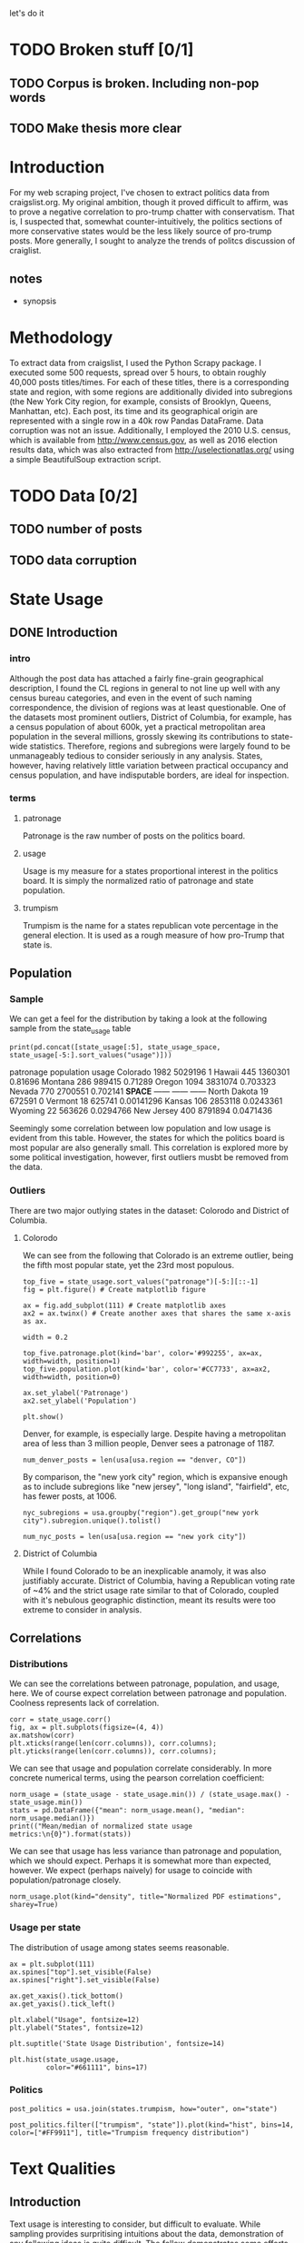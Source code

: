 let's do it
* TODO Broken stuff [0/1]
** TODO Corpus is broken. Including non-pop words

** TODO Make thesis more clear

* Introduction
For my web scraping project, I've chosen to extract politics data from craigslist.org. My original ambition, though it proved difficult to affirm, was to prove a negative correlation to pro-trump chatter with conservatism. That is, I suspected that, somewhat counter-intuitively, the politics sections of more conservative states would be the less likely source of pro-trump posts. More generally, I sought to analyze the trends of politcs discussion of craiglist.

** notes
- synopsis
* Methodology
To extract data from craigslist, I used the Python Scrapy package. I executed some 500 requests, spread over 5 hours, to obtain roughly 40,000 posts titles/times. For each of these titles, there is a corresponding state and region, with some regions are additionally divided into subregions (the New York City region, for example, consists of Brooklyn, Queens, Manhattan, etc). Each post, its time and its geographical origin are represented with a single row in a 40k row Pandas DataFrame. Data corruption was not an issue. Additionally, I employed the 2010 U.S. census, which is available from http://www.census.gov, as well as 2016 election results data, which was also extracted from http://uselectionatlas.org/ using a simple BeautifulSoup extraction script. 
* TODO Data [0/2]
** TODO number of posts
** TODO data corruption

* State Usage
** DONE Introduction
*** intro
Although the post data has attached a fairly fine-grain geographical description, I found the CL regions in general to not line up well with any census bureau categories, and even in the event of such naming correspondence, the division of regions was at least questionable. One of the datasets most prominent outliers, District of Columbia, for example, has a census population of about 600k, yet a practical metropolitan area population in the several millions, grossly skewing its contributions to state-wide statistics. Therefore, regions and subregions were largely found to be unmanageably tedious to consider seriously in any analysis. States, however, having relatively little variation between practical occupancy and census population, and have indisputable borders, are ideal for inspection. 
*** terms
**** patronage
Patronage is the raw number of posts on the politics board. 
**** usage
Usage is my measure for a states proportional interest in the politics board. It is simply the normalized ratio of patronage and state population. 
**** trumpism
Trumpism is the name for a states republican vote percentage in the general election. It is used as a rough measure of how pro-Trump that state is.
** Population
*** Sample
We can get a feel for the distribution by taking a look at the following sample from the state_usage table
#+BEGIN_SRC ipython :session :results output raw drawer :noweb yes  :exports both
print(pd.concat([state_usage[:5], state_usage_space, state_usage[-5:].sort_values("usage")]))
#+END_SRC
#+RESULTS:
:RESULTS:
             patronage population       usage
Colorado          1982    5029196           1
Hawaii             445    1360301     0.81696
Montana            286     989415     0.71289
Oregon            1094    3831074    0.703323
Nevada             770    2700551    0.702141
*SPACE*         ------     ------      ------
North Dakota        19     672591           0
Vermont             18     625741  0.00141296
Kansas             106    2853118   0.0243361
Wyoming             22     563626   0.0294766
New Jersey         400    8791894   0.0471436
:END:
    
Seemingly some correlation between low population and low usage is evident from this table. However, the states for which the politics board is most popular are also generally small. This correlation is explored more by some political investigation, however, first outliers musbt be removed from the data.

*** Outliers
There are two major outlying states in the dataset: Colorodo and District of Columbia. 
**** Colorodo
We can see from the following that Colorado is an extreme outlier, being the fifth most popular state, yet the 23rd most populous. 
#+BEGIN_SRC ipython :session :file /home/dodge/workspace/craig-politics/py6320WCb.png :exports both
top_five = state_usage.sort_values("patronage")[-5:][::-1]
fig = plt.figure() # Create matplotlib figure

ax = fig.add_subplot(111) # Create matplotlib axes
ax2 = ax.twinx() # Create another axes that shares the same x-axis as ax.

width = 0.2

top_five.patronage.plot(kind='bar', color='#992255', ax=ax, width=width, position=1)
top_five.population.plot(kind='bar', color='#CC7733', ax=ax2, width=width, position=0)

ax.set_ylabel('Patronage')
ax2.set_ylabel('Population')

plt.show()
#+END_SRC
#+RESULTS:
[[file:/home/dodge/workspace/craig-politics/py6320WCb.png]]
Denver, for example, is especially large. Despite having a metropolitan area of less than 3 million people, Denver sees a patronage of 1187.
#+BEGIN_SRC ipython :session :results output raw drawer :noweb yes  :exports both
num_denver_posts = len(usa[usa.region == "denver, CO"])
#+END_SRC

#+RESULTS:
:RESULTS:
:END:

By comparison, the "new york city" region, which is expansive enough as to include subregions like "new jersey", "long island", "fairfield", etc, has fewer posts, at 1006. 
#+BEGIN_SRC ipython :session :results output raw drawer :noweb yes :exports both
nyc_subregions = usa.groupby("region").get_group("new york city").subregion.unique().tolist()

num_nyc_posts = len(usa[usa.region == "new york city"])
#+END_SRC
#+RESULTS:
:RESULTS:
:END:

**** District of Columbia
While I found Colorado to be an inexplicable anamoly, it was also justifiably accurate. District of Columbia, having a Republican voting rate of ~4% and the strict usage rate similar to that of Colorado, coupled with it's nebulous geographic distinction, meant its results were too extreme to consider in analysis.
** Correlations
*** Distributions
We can see the correlations between patronage, population, and usage, here. We of course expect correlation between patronage and population. Coolness represents lack of correlation.
#+BEGIN_SRC ipython :session :file /home/dodge/workspace/craig-politics/img/py224159fd.png :exports both
corr = state_usage.corr()
fig, ax = plt.subplots(figsize=(4, 4))
ax.matshow(corr)
plt.xticks(range(len(corr.columns)), corr.columns);
plt.yticks(range(len(corr.columns)), corr.columns);
#+END_SRC

#+RESULTS:
[[file:/home/dodge/workspace/craig-politics/img/py224159fd.png]]
We can see that usage and population correlate considerably. In more concrete numerical terms, using the pearson correlation coefficient:
#+BEGIN_SRC ipython :session :results output raw drawer :noweb yes
norm_usage = (state_usage - state_usage.min()) / (state_usage.max() - state_usage.min())
stats = pd.DataFrame({"mean": norm_usage.mean(), "median": norm_usage.median()})
print(("Mean/median of normalized state usage metrics:\n{0}").format(stats))
#+end_src
#+RESULTS:
:RESULTS:
Mean/median of normalized state usage metrics:
                mean    median
patronage   0.197488  0.091557
population  0.152608  0.105552
usage       0.264764  0.203740
:END:
We can see that usage has less variance than patronage and population, which we should expect. Perhaps it is somewhat more than expected, however. We expect (perhaps naively) for usage to coincide with population/patronage closely. 
#+BEGIN_SRC ipython :session :file /home/dodge/workspace/craig-politics/py6320cwT.png :exports both
norm_usage.plot(kind="density", title="Normalized PDF estimations", sharey=True)
#+END_SRC

#+RESULTS:
[[file:/home/dodge/workspace/craig-politics/py6320cwT.png]]

*** Usage per state
The distribution of usage among states seems reasonable.
#+BEGIN_SRC ipython :session :file /home/dodge/workspace/craig-politics/img/py22415jSF.png :exports both
ax = plt.subplot(111)  
ax.spines["top"].set_visible(False)  
ax.spines["right"].set_visible(False)  
    
ax.get_xaxis().tick_bottom()  
ax.get_yaxis().tick_left()  

plt.xlabel("Usage", fontsize=12)  
plt.ylabel("States", fontsize=12)     

plt.suptitle('State Usage Distribution', fontsize=14) 

plt.hist(state_usage.usage,
         color="#661111", bins=17)  
#+END_SRC

#+RESULTS:
[[file:/home/dodge/workspace/craig-politics/img/py22415jSF.png]]

#+END_SRC
*** Politics
#+BEGIN_SRC ipython :session :file /home/dodge/workspace/craig-politics/img/py22415k-v.png :exports both
post_politics = usa.join(states.trumpism, how="outer", on="state")

post_politics.filter(["trumpism", "state"]).plot(kind="hist", bins=14, color=["#FF9911"], title="Trumpism frequency distribution")
#+END_SRC

#+RESULTS:
[[file:/home/dodge/workspace/craig-politics/img/py22415k-v.png]]

* Text Qualities
** Introduction
   Text usage is interesting to consider, but difficult to evaluate. While sampling provides surpritising intuitions about the data, demonstration of any following ideas is quite difficult. The follow demonstrates some efforts to support some of my intuitive ideas about the obtained dat
** General
*** Vocabulary [0/1]
Investigating the discrepency between democrat/republican word usage, we find some discrepencies in the most used common words:
#+BEGIN_SRC ipython :session :results output raw drawer :noweb yes :exports both
lib_con_ratio = pd.DataFrame(posts_corpus).join(ratio.sort_values(ascending=False), how="inner")

print(lib_con_ratio[:5])
#+END_SRC
#+RESULTS:
:RESULTS:
       counts  dem/rep ratio
of        665       5.803922
news      841       5.394366
is        668       5.215686
us        544       4.678571
obama    1757       4.254545
:END:
We find that "against", "how", and "won" have extreme preference for "liberal" states. The reasons are in fact not obvious. Some random sampling of such posts reveals possibly surprisingly pro-Trump sentiment: 
#+BEGIN_SRC ipython :session :results output raw drawer :noweb yes  :exports both
  print(pd.concat([find_strs("against"),
                   find_strs("how"),
                   find_strs("won")]).sample(10))
#+END_SRC
#+RESULTS:
:RESULTS:
17955                                How to vote No to Nuclear Weapons
21075            Trump is a sniveling pussy. Why won't the idiot admit
25295                     re:Wrong Again - Trump WON the popular vote!
20896                                      How To Spot A Stupid Person
17811                             RE:  4 Dumb ass who against TRUMP ..
2822                                     part of our wonderful society
16175    This is "how" peaceful Allah muslims thank us "providers"....
36715                                Lightworkers united against Greed
23798            re,  Pigfest, How Government Hogs & Wastes Your Money
18887                                          How can you comprehend?
dtype: object
:END:
Looking at the general word sentiment:
#+BEGIN_SRC ipython :session :file /home/dodge/workspace/craig-politics/py31406ImT.png :exports both
p = posts_corpus[:50].sort_values(ascending=True)
ax.spines["top"].set_visible(False)  
ax.spines["right"].set_visible(False)  
    
ax.get_xaxis().tick_bottom()  
ax.get_yaxis().tick_left()  

p.plot(kind="bar", title="Distinct word distribution")
#+END_SRC

#+RESULTS:
[[file:/home/dodge/workspace/craig-politics/py31406ImT.png]]

**** TODO Fix distinct word distribution including non-pop words, for some reason 
*** word cloud [0/1]
**** TODO Show cloud png here
#+BEGIN_SRC ipython :session :file /home/dodge/workspace/craig-politics/py31406VwZ.png :exports both

#+END_SRC
*** TODO Semantics 
*** TODO Unicode
** Politics [0/1]
*** What words are used most by Democrats?
#+BEGIN_SRC ipython :session :file  :exports both :results output raw drawer :noweb yes
  lib_words = words(df=post_politics[post_politics.trumpism < .45],
                    no_pop=True).rename("libs")
  conserv_words = words(df=post_politics[post_politics.trumpism > .55],
                        no_pop=True).rename("conservs")
   
  rat = lambda df: df.libs/df.conservs
  ratio = pd.DataFrame().join([lib_words[lib_words >= 50],
                               conserv_words[conserv_words >= 50]],
                              how="outer").apply(rat, axis=1).dropna()
  ratio = ratio.rename("dem/rep ratio")
  lib_con_ratio = pd.DataFrame(posts_corpus).join(ratio.sort_values(ascending=False),
                                                  how="inner")
  lib_con_ratio.sort("dem/rep ratio", ascending=False, inplace=True)
  print(lib_con_ratio[:10])
#+END_SRC
#+RESULTS:
:RESULTS:
         counts  dem/rep ratio
of          665       5.803922
news        841       5.394366
is          668       5.215686
us          544       4.678571
obama      1757       4.254545
in          548       4.113208
again       614       4.000000
clinton     667       3.985075
to         1017       3.840000
not         993       3.371681
:END:
*** TODO Diversity of words vs trumpism
#+BEGIN_SRC ipython :session :file  :exports both

#+END_SRC
*** "liberals" vs "conservatives"
**** Pluralization
The singular version of "conservative" is used a bit more than half as much as the pluralization. By contrast, the singular version of "liberal" is used more than twice as much as the pluralization. I suspect this is because "liberal" is a perjorative in common nomenclature, while "conservative" doesn't really hold the same weight as an insult.
#+BEGIN_SRC ipython :session :file  :exports both :results output raw drawer :noweb yes
print(" singular/plural:\n" +
      "'conservative': {0:.3f}\n" +
      "'liberal': " +
      "{1:.3f}\n").format(posts_corpus["conservative"]/float(posts_corpus["conservatives"]),
                          posts_corpus["liberal"]/float(posts_corpus["liberals"]))

#+END_SRC
#+RESULTS:
:RESULTS:
 singular/plural:
'conservative': 0.628
'liberal': 2.198

:END:

**** Usage
"liberal" is used far more often than "conservative". The pluralizations, respectively, are comparitively not quite as distinguished. This is expected, for previously mentioned reasons; pluralizations may still be used as a means to negatively generalize.
#+BEGIN_SRC ipython :session :file  :exports both :results output raw drawer :noweb yes
  liberal = float(posts_corpus["liberal"])
  liberal_p = float(posts_corpus["liberals"])
  conserv = float(posts_corpus["conservative"])
  conserv_p = float(posts_corpus["conservatives"])


  print ("liberal/conservative: {0:.2f}\n" +
   "liberals/conservatives: {1:.2f}\n" +
   "liberal(s)/conservative(s): {2:.2f}" +
    "") .format(liberal/conserv,
                  liberal_p/conserv_p,
                  (liberal+liberal_p)/(conserv+conserv_p))

#+END_SRC

#+RESULTS:
:RESULTS:
liberal/conservative: 18.07
liberals/conservatives: 5.16
liberal(s)/conservative(s): 10.14
:END:
**** Capitalization
We see that "liberal" is capitalized at a rate 13x greater than the rate of capitalization of "conservative". 
#+BEGIN_SRC ipython :session :results output raw drawer :noweb yes :exports both
lib_cap = eval_strs("trump").sum(numeric_only=True)
conserv_cap = eval_strs("liberal").sum(numeric_only=True)

lib_con_cap_rat = lib_cap/conserv_cap

print(lib_con_cap_rat)
#+END_SRC

#+RESULTS:
:RESULTS:
proper       10.595062
uppercase    13.428571
lower         1.077206
dtype: float64
:END:
*** "trump" vs "clinton" vs "obama"
**** "trump" usage / total usage
#+BEGIN_SRC ipython :session :file  :exports both

#+END_SRC
**** "trump" usage / trumpism
**** upcase usage / trumpism
**** trumpism
#+BEGIN_SRC ipython :session :file /home/dodge/workspace/craig-politics/py6320hB1.png :exports both
trump_posts = usa.join(voting, on="state").join(find_strs("trump"), how="inner")

print "Sampling posts from especially anti-trump states:\n{0}".format(t[t.trumpism < .4].title.sample(10))

print "\nPolitically liberal states composing the above sampling:\n{0}".format(t[t.trumpism < .4].groupby("state").sum().index.tolist())
#+END_SRC
*** Semantics
#+BEGIN_SRC ipython :session :file /home/dodge/workspace/craig-politics/py6320TLE.png :exports both
  from textblob import TextBlob

  def semants(text):
      blob = TextBlob(text)
      ss = 0
      for sentence in blob.sentences:
          ss += sentence.sentiment.polarity

      return float(ss)/len(blob.sentences)

 semantics = ascii_posts.title.map(lambda x: semants(x)).rename("semants")
 semant = eval_strs("trump", df=ascii_posts).join(pd.DataFrame(semantics))
 sems_usa = semant.join(usa, how="inner")
 trumps_semantics = sems_usa.groupby("state").mean().join(voting, how="inner").sort_values("semants").corr()

trumps_semantics
#+END_SRC

*** Unicode
The number of posts containing non-ascii characters was surprisingly small:
#+BEGIN_SRC ipython :session   :exports both :results output raw drawer :noweb yes
print ("{0:,} of {1:,} total posts were non-ascii ({2:.2f}%), confined to {3} "
       + "states.").format(len(nonascii_posts),
                       len(usa),
                       len(nonascii_posts)/float(len(usa)) * 100,
                       len(distinct_states))
#+END_SRC
However, influence for these posts can be seen by looking at the main outlier, Pennsylvania:
#+BEGIN_SRC ipython :session  :exports both :tangle ./politics.py :results output raw drawer :noweb yes 
pennsylvania = nonascii_posts[nonascii_posts["state"] == "Pennsylvania"]

print("\nA single Trump memester seems to be responsible for the chaos " +
      "in Pennsylvania.\n" + "I suspect that these crazy unicode posts " +
      "are mostly done by a very small\nset of people, though there is " +
      "no way to tell.")
print "\nRandom sample of 5 non-ascii Pennsylvania posts"
print pennsylvania["title"][:5]

pennsylvania.groupby("region").count()

post_uniqueness = pennsylvania.title.nunique()/float(len(pennsylvania.title))

post_uniqueness
#+END_SRC

#+RESULTS:
:RESULTS:

A single Trump memester seems to be responsible for the chaos in Pennsylvania.
I suspect that these crazy unicode posts are mostly done by a very small
set of people, though there is no way to tell.

Random sample of 5 non-ascii Pennsylvania posts
18398           ðŸ™ŠðŸ™‰The ZOMBIES Are ComingðŸ™‰ðŸ™Š
18410    ðŸ’¥DONALD J. TRUMPðŸ’¥[Need a Tissue Anyone]
18418           ðŸ�µðŸ™‰The Zombies Are ComingðŸ�µðŸ™‰
18426       ðŸ‘‘HAPPY NEW YEARSðŸ‘‘DONALD J. TRUMPðŸ‘‘
18430           ðŸ™ŠðŸ™‰The ZOMBIES Are ComingðŸ™‰ðŸ™Š
Name: title, dtype: object
:END:

* Conclusion
The distribution posts and the favor of those posts across the politics sections is somewhat surprising. I suspect that this is evidence of cultural normalization in the face of resistance+anonimity: faceless, nameless interaction coupled with outspokenness against relatively strict local social norms. This has proven more difficult to prove than I initially suspected. While any amount of ransom sampling of the posts allows me to be confident in this theory, convincing proof would most likely involve a tedious, exhausive effort.
